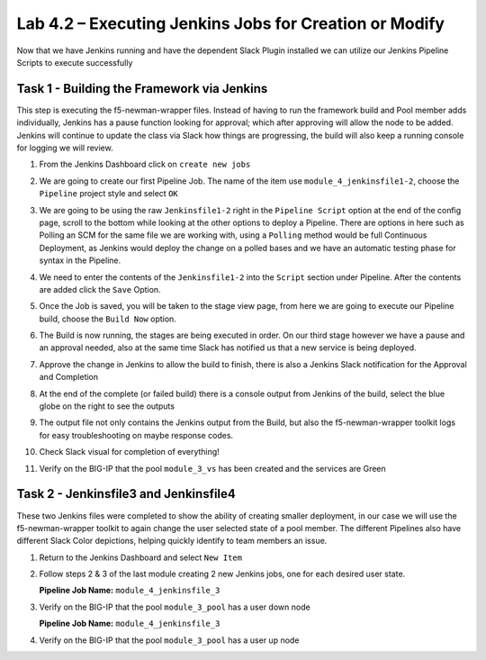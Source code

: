 .. |labmodule| replace:: 4
.. |labnum| replace:: 2
.. |labdot| replace:: |labmodule|\ .\ |labnum|
.. |labund| replace:: |labmodule|\ _\ |labnum|
.. |labname| replace:: Lab\ |labdot|
.. |labnameund| replace:: Lab\ |labund|

Lab |labmodule|\.\ |labnum| – Executing Jenkins Jobs for Creation or Modify
~~~~~~~~~~~~~~~~~~~~~~~~~~~~~~~~~~~~~~~~~~~~~~~~~~~~~~~~~~~~~~~~~~~~~~~~~~~

Now that we have Jenkins running and have the dependent Slack Plugin installed
we can utilize our Jenkins Pipeline Scripts to execute successfully

Task 1 - Building the Framework via Jenkins
^^^^^^^^^^^^^^^^^^^^^^^^^^^^^^^^^^^^^^^^^^^

This step is executing the f5-newman-wrapper files. Instead of having to run the framework build
and Pool member adds individually, Jenkins has a pause function looking for approval;
which after approving will allow the node to be added. Jenkins will continue to update
the class via Slack how things are progressing, the build will also keep a running console for
logging we will review.

#. From the Jenkins Dashboard click on ``create new jobs``

   |image103|

#. We are going to create our first Pipeline Job. The name of the item use ``module_4_jenkinsfile1-2``, choose the ``Pipeline`` project style and select ``OK``

   |image104|

#. We are going to be using the raw ``Jenkinsfile1-2`` right in the ``Pipeline Script`` option at the end of the config page, scroll to the bottom while looking at the other options to deploy a Pipeline. There are options in here such as Polling an SCM for the same file we are working with, using a ``Polling`` method would be full Continuous Deployment, as Jenkins would deploy the change on a polled bases and we have an automatic testing phase for syntax in the Pipeline.

   |image105|

#. We need to enter the contents of the ``Jenkinsfile1-2`` into the ``Script`` section under Pipeline. After the contents are added click the ``Save`` Option.

   .. code-block:: groovy
      :linenos:

      node {
        stage('Testing') {
           //Run the tests
           //sh "python –m /home/snops/f5-automation-labs/jenkins/f5-newman-buil                                                d/f5-newman-   build-  1"
           //sh "python –m /home/snops/f5-automation-labs/jenkins/f5-newman-buil                                                d/f5-newman-   build-  2"
        }
        stage('Frameword-Deployment') {
            //Run SNOPS Container Newman Package Virtual and Pool
           sh "f5-newman-wrapper /home/snops/f5-automation-labs/jenkins/f5-newma                                                n-build/f5-   newman-  build-1"
           //chatops slack message that run has completed
           slackSend(
              channel: '#jenkins_builds',
              color: 'good',
              message: 'Super-NetOps Engineer is about to deploy an F5 Service Framew                                                ork,      Approval Needed!',
              teamDomain: 'f5agilitydevops',
              token: 'vLMQmBq2tiyiCcZoNlbmAi0Z'
              )
        }
        stage('Approval') {
           //Gate the process and require approval
           input 'Proceed?'
           //chatops slack message that run has completed
           slackSend(
               channel: '#jenkins_builds',
               color: 'good',
               message: 'Super-NetOps Engineer just approved a new F5 Service Framewo                                                rk,    thats   some serious Continuous Delivery!',
               teamDomain: 'f5agilitydevops',
               token: 'vLMQmBq2tiyiCcZoNlbmAi0Z'
               )
        }
        stage('Add-Sevice-Node') {
            //Run SNOPS Container Newman Package add Node to Pool
           sh "f5-newman-wrapper /home/snops/f5-automation-labs/jenkins/f5-newma                                                n-build/f5-   newman-  build-2"
           //chatops slack message that run has completed
           slackSend(
              channel: '#jenkins_builds',
              color: 'good',
              message: 'Super-NetOps Engineer just added a Node to a Service, Product                                                ion is      Online!',
              teamDomain: 'f5agilitydevops',
              token: 'vLMQmBq2tiyiCcZoNlbmAi0Z'
              )
        }
      }

   |image106|

#. Once the Job is saved, you will be taken to the stage view page, from here we are going to execute our Pipeline build, choose the ``Build Now`` option.

   |image107|

#. The Build is now running, the stages are being executed in order. On our third stage however we have a pause and an approval needed, also at the same time Slack has notified us that a new service is being deployed.

   |image108|

   |image109|

   |image110|

#. Approve the change in Jenkins to allow the build to finish, there is also a Jenkins Slack notification for the Approval and Completion

   |image111|

   |image112|

#. At the end of the complete (or failed build) there is a console output from Jenkins of the build, select the blue globe on the right to see the outputs

   |image113|

#. The output file not only contains the Jenkins output from the Build, but also the f5-newman-wrapper toolkit logs for easy troubleshooting on maybe response codes.

   |image114|

#. Check Slack visual for completion of everything!

   |image115|

#. Verify on the BIG-IP that the pool ``module_3_vs`` has been created and the services are Green

   |image117|

Task 2 - Jenkinsfile3 and Jenkinsfile4
^^^^^^^^^^^^^^^^^^^^^^^^^^^^^^^^^^^^^^^^^^^^^^^^^^^^^^^^^^^^^^^^^^^^

These two Jenkins files were completed to show the ability of creating smaller deployment, in our case we will use the f5-newman-wrapper toolkit to again change the user selected state of a pool member. The different Pipelines also have different Slack Color depictions, helping quickly identify to team members an issue.

#. Return to the Jenkins Dashboard and select ``New Item``

   |image116|

#. Follow steps 2 & 3 of the last module creating 2 new Jenkins jobs, one for each desired user state.

   **Pipeline Job Name:** ``module_4_jenkinsfile_3``

   .. code-block:: groovy
      :linenos:

      node {
        stage('Testing') {
           //Run the tests
           //sh "python –m /home/snops/f5-automation-labs/jenkins/f5-newman-operation/f5-newman-build-3"
        }
        stage('Disable-Node') {
            //Run SNOPS Container Newman Package Virtual and Pool
           sh "f5-newman-wrapper /home/snops/f5-automation-labs/jenkins/f5-newman-operation/f5-newman-build-3"
           //chatops slack message that run has completed
           slackSend(
              channel: '#jenkins_builds',
              color: 'bad',
              message: 'Super-NetOps Engineer just disabled a Service Node!',
              teamDomain: 'f5agilitydevops',
              token: 'vLMQmBq2tiyiCcZoNlbmAi0Z'
              )
        }
      }

#. Verify on the BIG-IP that the pool ``module_3_pool`` has a user down node

   **Pipeline Job Name:** ``module_4_jenkinsfile_3``

   .. code-block:: groovy
      :linenos:

      node {
        stage('Testing') {
           //Run the tests
           //sh "python –m /home/snops/f5-automation-labs/jenkins/f5-newman-operation/f5-newman-build-4"
        }
        stage('Enable-Node') {
            //Run SNOPS Container Newman Package Virtual and Pool
           sh "f5-newman-wrapper /home/snops/f5-automation-labs/jenkins/f5-newman-operation/f5-newman-build-4"
           //chatops slack message that run has completed
           slackSend(
              channel: '#jenkins_builds',
              color: 'good',
              message: 'Super-NetOps Engineer just enabled a Service Node!',
              teamDomain: 'f5agilitydevops',
              token: 'vLMQmBq2tiyiCcZoNlbmAi0Z'
              )
        }
      }

#. Verify on the BIG-IP that the pool ``module_3_pool`` has a user up node

.. |image103| image:: /_static/class2/image103.png
   :scale: 70%
.. |image104| image:: /_static/class2/image104.png
   :scale: 70%
.. |image105| image:: /_static/class2/image105.png
   :scale: 70%
.. |image106| image:: /_static/class2/image106.png
   :scale: 70%
.. |image107| image:: /_static/class2/image107.png
   :scale: 70%
.. |image108| image:: /_static/class2/image108.png
   :scale: 70%
.. |image109| image:: /_static/class2/image109.png
   :scale: 70%
.. |image110| image:: /_static/class2/image110.png
   :scale: 70%
.. |image111| image:: /_static/class2/image110.png
   :scale: 70%
.. |image112| image:: /_static/class2/image110.png
   :scale: 70%
.. |image113| image:: /_static/class2/image113.png
   :scale: 70%
.. |image114| image:: /_static/class2/image114.png
   :scale: 70%
.. |image115| image:: /_static/class2/image115.png
   :scale: 70%
.. |image116| image:: /_static/class2/image116.png
   :scale: 70%
.. |image117| image:: /_static/class2/image117.png
   :scale: 70%
